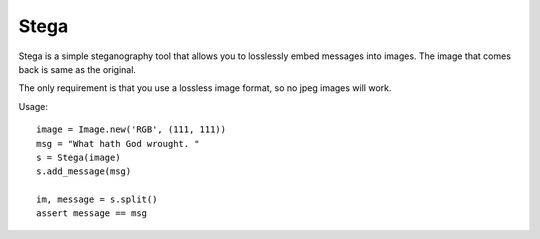 Stega
=====


Stega is a simple steganography tool that allows you to losslessly embed
messages into images.  The image that comes back is same as the original.

The only requirement is that you use a lossless image format, so no jpeg
images will work.


Usage::

    image = Image.new('RGB', (111, 111))
    msg = "What hath God wrought. "
    s = Stega(image)
    s.add_message(msg)

    im, message = s.split()
    assert message == msg
